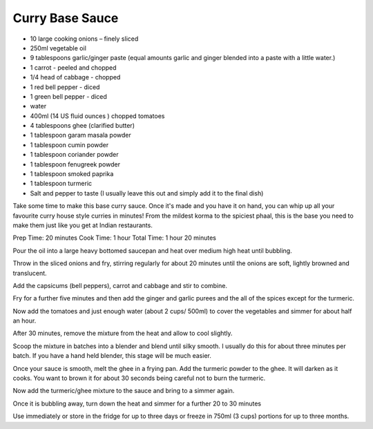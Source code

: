 Curry Base Sauce
----------------

* 10 large cooking onions – finely sliced
* 250ml vegetable oil
* 9 tablespoons garlic/ginger paste (equal amounts garlic and ginger blended into a paste with a little water.)
* 1 carrot - peeled and chopped
* 1/4 head of cabbage - chopped
* 1 red bell pepper - diced
* 1 green bell pepper - diced
* water
* 400ml (14 US fluid ounces ) chopped tomatoes
* 4 tablespoons ghee (clarified butter)
* 1 tablespoon garam masala powder
* 1 tablespoon cumin powder
* 1 tablespoon coriander powder
* 1 tablespoon fenugreek powder
* 1 tablespoon smoked paprika
* 1 tablespoon turmeric
* Salt and pepper to taste (I usually leave this out and simply add it to the final dish)

Take some time to make this base curry sauce. Once it's made and you have it on
hand, you can whip up all your favourite curry house style curries in minutes!
From the mildest korma to the spiciest phaal, this is the base you need to make
them just like you get at Indian restaurants.

Prep Time: 20 minutes
Cook Time: 1 hour
Total Time: 1 hour 20 minutes

Pour the oil into a large heavy bottomed saucepan and heat over medium high
heat until bubbling.

Throw in the sliced onions and fry, stirring regularly for about 20 minutes
until the onions are soft, lightly browned and translucent.

Add the capsicums (bell peppers), carrot and cabbage and stir to combine.

Fry for a further five minutes and then add the ginger and garlic purees and
the all of the spices except for the turmeric.

Now add the tomatoes and just enough water (about 2 cups/ 500ml) to cover the
vegetables and simmer for about half an hour.

After 30 minutes, remove the mixture from the heat and allow to cool slightly.

Scoop the mixture in batches into a blender and blend until silky smooth. I
usually do this for about three minutes per batch. If you have a hand held
blender, this stage will be much easier.

Once your sauce is smooth, melt the ghee in a frying pan. Add the turmeric
powder to the ghee. It will darken as it cooks. You want to brown it for about
30 seconds being careful not to burn the turmeric.

Now add the turmeric/ghee mixture to the sauce and bring to a simmer again.

Once it is bubbling away, turn down the heat and simmer for a further 20 to 30
minutes

Use immediately or store in the fridge for up to three days or freeze in 750ml
(3 cups) portions for up to three months.
